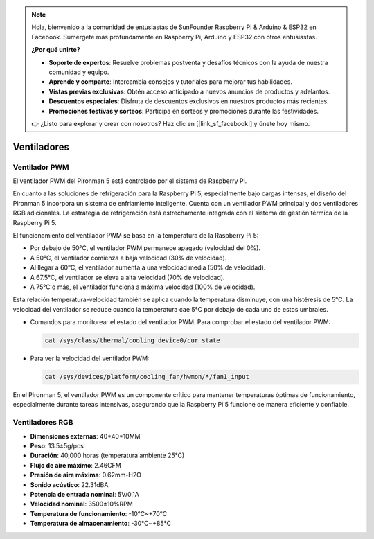 .. note::

    Hola, bienvenido a la comunidad de entusiastas de SunFounder Raspberry Pi & Arduino & ESP32 en Facebook. Sumérgete más profundamente en Raspberry Pi, Arduino y ESP32 con otros entusiastas.

    **¿Por qué unirte?**

    - **Soporte de expertos**: Resuelve problemas postventa y desafíos técnicos con la ayuda de nuestra comunidad y equipo.
    - **Aprende y comparte**: Intercambia consejos y tutoriales para mejorar tus habilidades.
    - **Vistas previas exclusivas**: Obtén acceso anticipado a nuevos anuncios de productos y adelantos.
    - **Descuentos especiales**: Disfruta de descuentos exclusivos en nuestros productos más recientes.
    - **Promociones festivas y sorteos**: Participa en sorteos y promociones durante las festividades.

    👉 ¿Listo para explorar y crear con nosotros? Haz clic en [|link_sf_facebook|] y únete hoy mismo.

Ventiladores
===============

Ventilador PWM
----------------

El ventilador PWM del Pironman 5 está controlado por el sistema de Raspberry Pi.

En cuanto a las soluciones de refrigeración para la Raspberry Pi 5, especialmente bajo cargas intensas, el diseño del Pironman 5 incorpora un sistema de enfriamiento inteligente. Cuenta con un ventilador PWM principal y dos ventiladores RGB adicionales. La estrategia de refrigeración está estrechamente integrada con el sistema de gestión térmica de la Raspberry Pi 5.

El funcionamiento del ventilador PWM se basa en la temperatura de la Raspberry Pi 5:

* Por debajo de 50°C, el ventilador PWM permanece apagado (velocidad del 0%).
* A 50°C, el ventilador comienza a baja velocidad (30% de velocidad).
* Al llegar a 60°C, el ventilador aumenta a una velocidad media (50% de velocidad).
* A 67.5°C, el ventilador se eleva a alta velocidad (70% de velocidad).
* A 75°C o más, el ventilador funciona a máxima velocidad (100% de velocidad).

Esta relación temperatura-velocidad también se aplica cuando la temperatura disminuye, con una histéresis de 5°C. La velocidad del ventilador se reduce cuando la temperatura cae 5°C por debajo de cada uno de estos umbrales.

* Comandos para monitorear el estado del ventilador PWM. Para comprobar el estado del ventilador PWM:

  .. code-block:: shell
  
    cat /sys/class/thermal/cooling_device0/cur_state

* Para ver la velocidad del ventilador PWM:

  .. code-block:: shell

    cat /sys/devices/platform/cooling_fan/hwmon/*/fan1_input

En el Pironman 5, el ventilador PWM es un componente crítico para mantener temperaturas óptimas de funcionamiento, especialmente durante tareas intensivas, asegurando que la Raspberry Pi 5 funcione de manera eficiente y confiable.

Ventiladores RGB
----------------------

.. image:: img/size_fan.png

* **Dimensiones externas**: 40*40*10MM
* **Peso**: 13.5±5g/pcs
* **Duración**: 40,000 horas (temperatura ambiente 25°C)
* **Flujo de aire máximo**: 2.46CFM
* **Presión de aire máxima**: 0.62mm-H2O
* **Sonido acústico**: 22.31dBA
* **Potencia de entrada nominal**: 5V/0.1A
* **Velocidad nominal**: 3500±10%RPM
* **Temperatura de funcionamiento**: -10℃~+70℃
* **Temperatura de almacenamiento**: -30℃~+85℃

